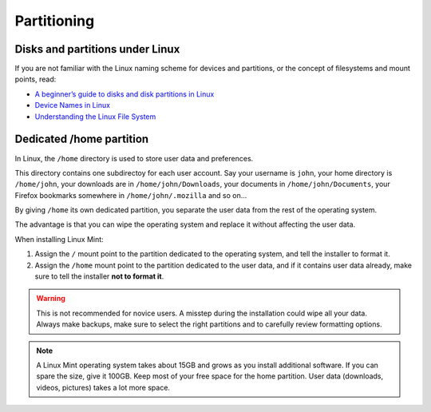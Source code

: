 Partitioning
============

Disks and partitions under Linux
--------------------------------

If you are not familiar with the Linux naming scheme for devices and partitions, or the concept of filesystems and mount points, read:

* `A beginner’s guide to disks and disk partitions in Linux <https://www.studocu.com/row/document/uganda-martyrs-university/information-technology/disks-and-disk-partitions-in-linux/65208434/>`_
* `Device Names in Linux <https://www.debian.org/releases/bookworm/amd64/apcs04.en.html>`_
* `Understanding the Linux File System <http://etutorials.org/Linux+systems/red+hat+linux+9+professional+secrets/Part+II+Exploring+Red+Hat+Linux/Chapter+7+Red+Hat+Linux+Basics/Understanding+the+Linux+File+System/>`_

Dedicated /home partition
-------------------------

In Linux, the ``/home`` directory is used to store user data and preferences.

This directory contains one subdirectoy for each user account. Say your username is ``john``, your home directory is ``/home/john``, your downloads are in ``/home/john/Downloads``, your documents in ``/home/john/Documents``, your Firefox bookmarks somewhere in ``/home/john/.mozilla`` and so on...

By giving ``/home`` its own dedicated partition, you separate the user data from the rest of the operating system.

The advantage is that you can wipe the operating system and replace it without affecting the user data.

When installing Linux Mint:

1. Assign the ``/`` mount point to the partition dedicated to the operating system, and tell the installer to format it.

2. Assign the ``/home`` mount point to the partition dedicated to the user data, and if it contains user data already, make sure to tell the installer **not to format it**.

.. warning::
    This is not recommended for novice users. A misstep during the installation could wipe all your data. Always make backups, make sure to select the right partitions and to carefully review formatting options.

.. note::
    A Linux Mint operating system takes about 15GB and grows as you install additional software. If you can spare the size, give it 100GB. Keep most of your free space for the home partition. User data (downloads, videos, pictures) takes a lot more space.

